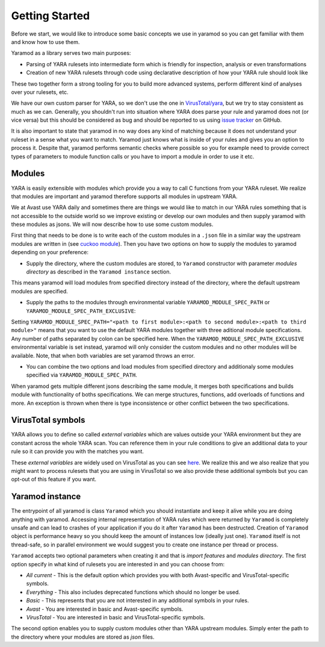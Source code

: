 ===============
Getting Started
===============

Before we start, we would like to introduce some basic concepts we use in yaramod so you can get familiar with them and know how to use them.

Yaramod as a library serves two main purposes:

* Parsing of YARA rulesets into intermediate form which is friendly for inspection, analysis or even transformations
* Creation of new YARA rulesets through code using declarative description of how your YARA rule should look like

These two together form a strong tooling for you to build more advanced systems, perform different kind of analyses over your rulesets, etc.

We have our own custom parser for YARA, so we don't use the one in `VirusTotal/yara <https://github.com/VirusTotal/yara>`_, but we try to stay consistent as much as
we can. Generally, you shouldn't run into situation where YARA does parse your rule and yaramod does not (or vice versa) but this should be considered as bug and should be reported
to us using `issue tracker <https://github.com/avast/yaramod/issues>`_ on GitHub.

It is also important to state that yaramod in no way does any kind of matching because it does not understand your ruleset in a sense what you want to match.
Yaramod just knows what is inside of your rules and gives you an option to process it. Despite that, yaramod performs semantic checks where possible so you
for example need to provide correct types of parameters to module function calls or you have to import a module in order to use it etc.

Modules
=======

YARA is easily extensible with modules which provide you a way to call C functions from your YARA ruleset. We realize that modules are important
and yaramod therefore supports all modules in upstream YARA. 

We at Avast use YARA daily and sometimes there are things we would like to match in our YARA rules something that is not accessible to the outside
world so we improve existing or develop our own modules and then supply yaramod with these modules as jsons. We will now describe how to use some custom modules.

First thing that needs to be done is to write each of the custom modules in a ``.json`` file in a similar way the upstream modules are written in (see `cuckoo module <https://github.com/avast/yaramod/blob/master/modules/module_hash.json>`_).
Then you have two options on how to supply the modules to yaramod depending on your preference:

* Supply the directory, where the custom modules are stored, to ``Yaramod`` constructor with parameter *modules directory* as described in the ``Yaramod instance`` section.
This means yaramod will load modules from specified directory instead of the directory, where the default upstream modules are specified.

* Supply the paths to the modules through environmental variable ``YARAMOD_MODULE_SPEC_PATH`` or ``YARAMOD_MODULE_SPEC_PATH_EXCLUSIVE``:
Setting ``YARAMOD_MODULE_SPEC_PATH="<path to first module>:<path to second module>:<path to third module>"`` means that you want to use the default YARA modules together with three aditional module specifications.
Any number of paths separated by colon can be specified here.
When the ``YARAMOD_MODULE_SPEC_PATH_EXCLUSIVE`` environmental variable is set instead, yaramod will only consider the custom modules and no other modules will be available.
Note, that when both variables are set yaramod throws an error.

* You can combine the two options and load modules from specified directory and additionaly some modules specified via ``YARAMOD_MODULE_SPEC_PATH``.

When yaramod gets multiple different jsons describing the same module, it merges both specifications and builds module with functionality of boths specifications.
We can merge structures, functions, add overloads of functions and more. An exception is thrown when there is type inconsistence or other conflict between the two specifications.

VirusTotal symbols
==================

YARA allows you to define so called *external variables* which are values outside your YARA environment but they are constant across the whole YARA scan. You can
reference them in your rule conditions to give an additional data to your rule so it can provide you with the matches you want.

These *external variables* are widely used on VirusTotal as you can see `here <https://www.virustotal.com/intelligence/help/malware-hunting/>`_. We realize this
and we also realize that you might want to process rulesets that you are using in VirusTotal so we also provide these additional symbols but you can opt-out of this
feature if you want.

Yaramod instance
================

The entrypoint of all yaramod is class ``Yaramod`` which you should instantiate and keep it alive while you are doing anything with yaramod. Accessing internal representation
of YARA rules which were returned by ``Yaramod`` is completely unsafe and can lead to crashes of your application if you do it after ``Yaramod`` has been destructed. Creation of ``Yaramod`` object
is performance heavy so you should keep the amount of instances low (ideally just one). ``Yaramod`` itself is not thread-safe, so in parallel environment we would suggest
you to create one instance per thread or process.

``Yaramod`` accepts two optional parameters when creating it and that is *import features* and *modules directory*. The first option specify in what kind of rulesets you are interested in and you can choose from:

* *All current* - This is the default option which provides you with both Avast-specific and VirusTotal-specific symbols.
* *Everything* - This also includes deprecated functions which should no longer be used.
* *Basic* - This represents that you are not interested in any additional symbols in your rules.
* *Avast* - You are interested in basic and Avast-specific symbols.
* *VirusTotal* - You are interested in basic and VirusTotal-specific symbols.

The second option enables you to supply custom modules other than YARA upstream modules. Simply enter the path to the directory where your modules are stored as `json` files.
